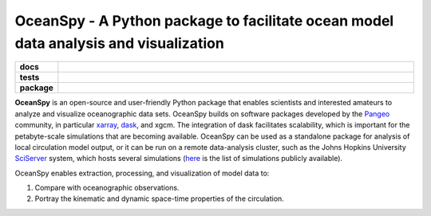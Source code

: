 .. _readme:

=====================================================================================
OceanSpy - A Python package to facilitate ocean model data analysis and visualization
=====================================================================================

.. list-table::
    :stub-columns: 1
    :widths: 10 90

    * - docs
      - |docs|
    * - tests
      - |travis| |codecov|
    * - package
      - |version| |supported-versions| |license|

.. |docs| image:: http://readthedocs.org/projects/oceanspy/badge/?version=latest
    :alt: Documentation Status
    :target: http://oceanspy.readthedocs.io/en/latest/?badge=latest

.. |travis| image:: https://travis-ci.org/malmans2/oceanspy.svg?branch=master
    :alt: Travis
    :target: https://travis-ci.org/malmans2/oceanspy
    
.. |codecov| image:: https://codecov.io/github/malmans2/oceanspy/coverage.svg?branch=master
    :alt: Coverage
    :target: https://codecov.io/github/malmans2/oceanspy?branch=master

.. |version| image:: https://img.shields.io/pypi/v/oceanspy.svg?style=flat
    :alt: PyPI Package latest release
    :target: https://pypi.python.org/pypi/oceanspy

.. |supported-versions| image:: https://img.shields.io/pypi/pyversions/oceanspy.svg?style=flat
    :alt: Supported versions
    :target: https://pypi.python.org/pypi/oceanspy
    
.. |license| image:: https://img.shields.io/github/license/mashape/apistatus.svg
   :alt: License
   :target: https://github.com/malmans2/oceanspy

**OceanSpy** is an open-source and user-friendly Python package that enables scientists and 
interested amateurs to analyze and visualize oceanographic data sets. 
OceanSpy builds on software packages developed by the Pangeo_ community, in particular xarray_, dask_, and xgcm. 
The integration of dask facilitates scalability, which is important for the petabyte-scale simulations that are becoming available. 
OceanSpy can be used as a standalone package for analysis of local circulation model output, 
or it can be run on a remote data-analysis cluster, such as the Johns Hopkins University SciServer_ system, 
which hosts several simulations (`here <api.rst#datasets-available-on-sciserver>`_ is the list of simulations publicly available).

OceanSpy enables extraction, processing, and visualization of model data to:

1. Compare with oceanographic observations.
2. Portray the kinematic and dynamic space-time properties of the circulation.

.. _Pangeo: http://pangeo-data.github.io
.. _xarray: http://xarray.pydata.org
.. _dask: https://dask.org
.. _xgcm: https://xgcm.readthedocs.io
.. _SciServer: http://www.sciserver.org
